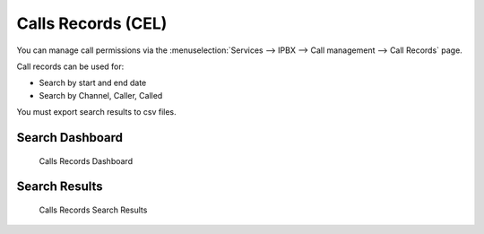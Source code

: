 *******************
Calls Records (CEL)
*******************

You can manage call permissions via the
:menuselection:`Services --> IPBX --> Call management --> Call Records`
page.

Call records can be used for:

* Search by start and end date
* Search by Channel, Caller, Called

You must export search results to csv files.
 

Search Dashboard
----------------

.. figure:: images/search_dashboard.png

   Calls Records Dashboard
   


Search Results
--------------

.. figure:: images/search_results.png

   Calls Records Search Results
   
